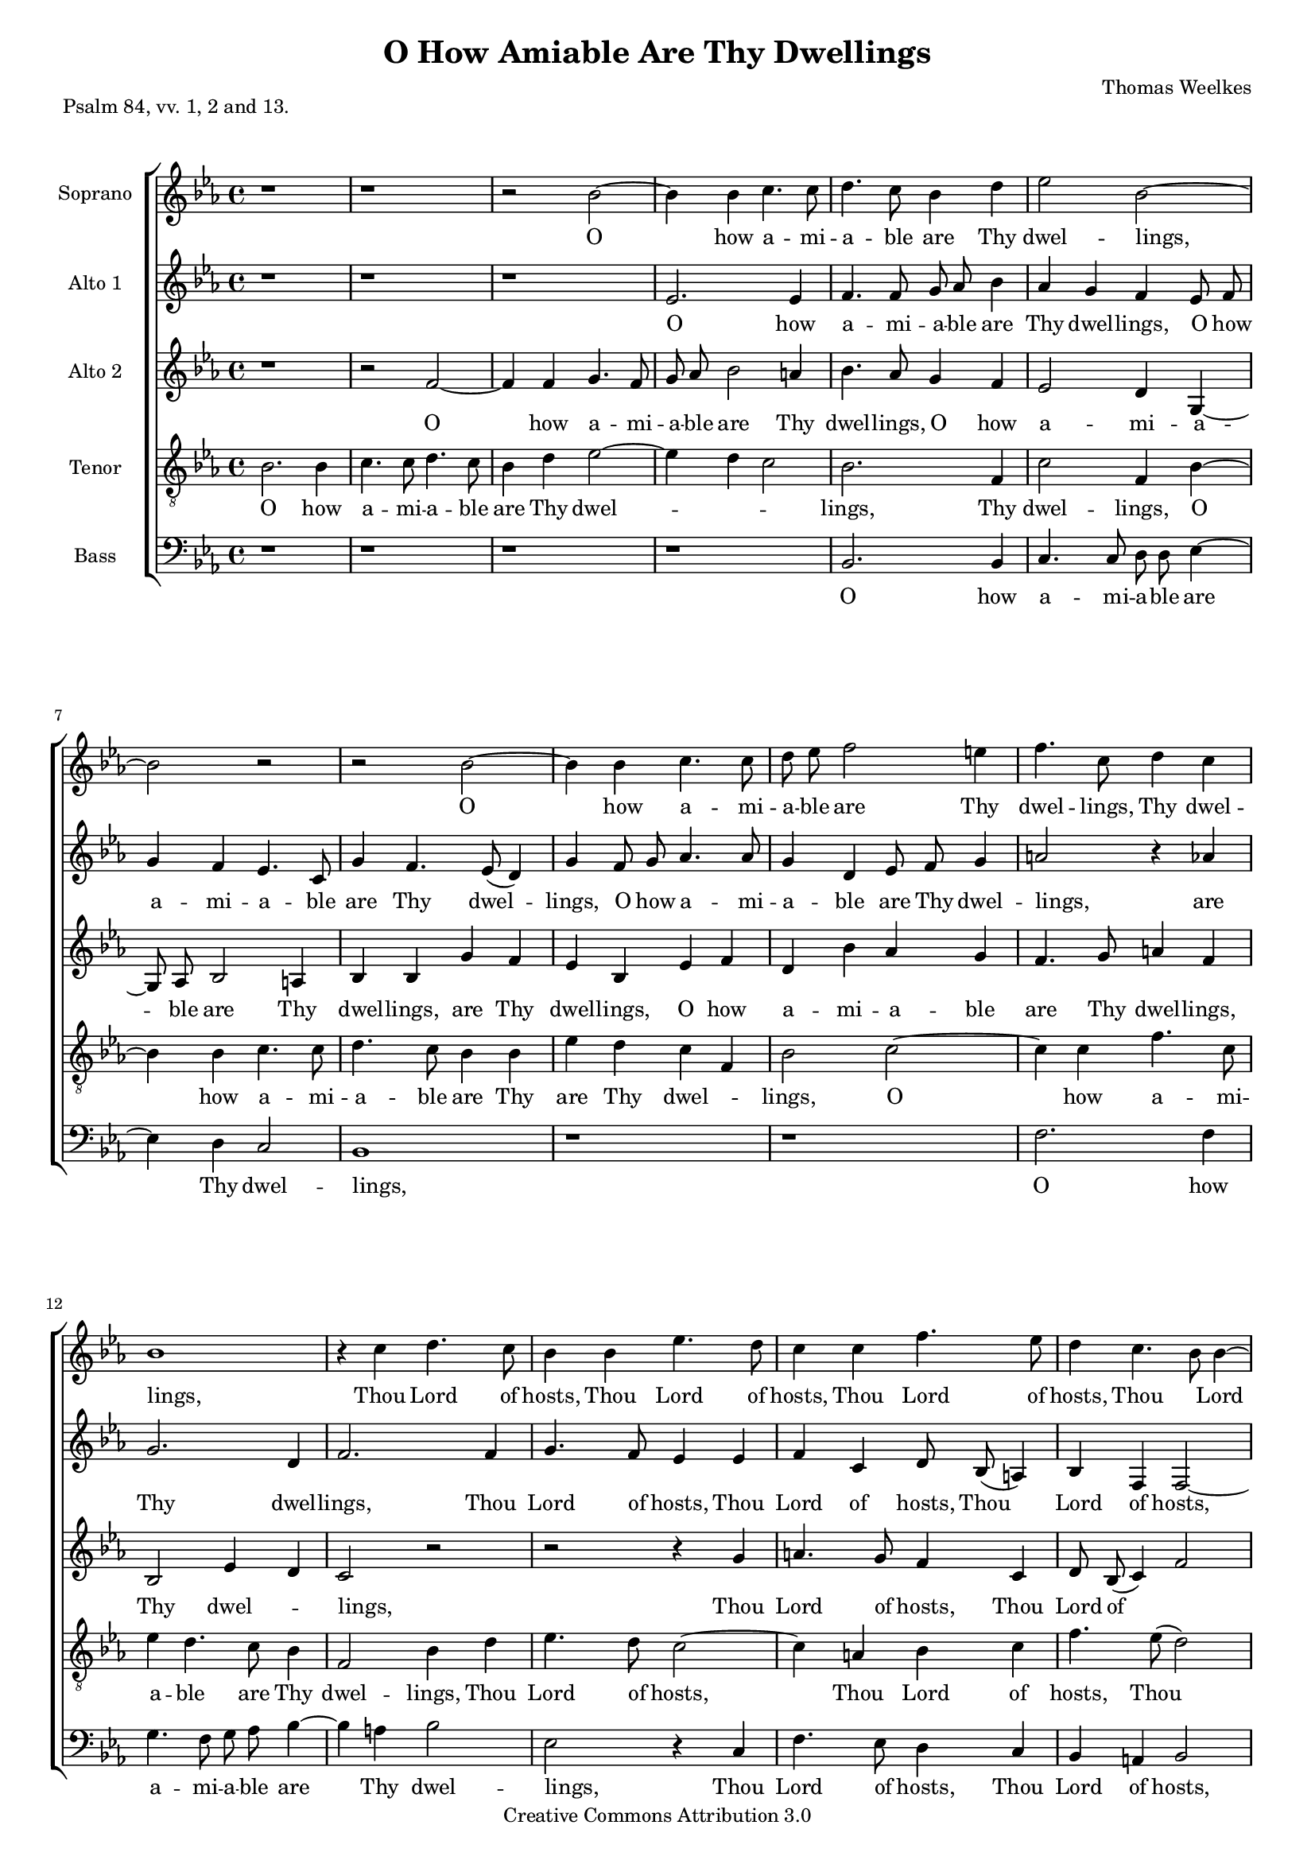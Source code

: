 #(set-global-staff-size 16)

\header {
 mutopiatitle = "O How Amiable Are Thy Dwellings"
 mutopiacomposer = "WeelkesT"
 mutopiainstrument = "Voice (SATB)"
 mutopiapoet = "Psalm 84, vv. 1, 2 and 13"
 mutopiasource = "Unknown"
 mutopiastyle = "Hymn"
 style = "Classical"
 copyright = "Creative Commons Attribution 3.0"
 maintainer = "Robert de Vries"
 maintainerEmail = "rhdv@xs4all.nl"

 title = "O How Amiable Are Thy Dwellings"
 composer = "Thomas Weelkes"
 piece = "Psalm 84, vv. 1, 2 and 13."

%  footer = "VVE 2002"
%  tagline = "VAK Vokaal Ensemble 2002"

 footer = "Mutopia-2013/01/06-170"
 tagline = \markup { \override #'(box-padding . 1.0) \override #'(baseline-skip . 2.7) \box \center-column { \small \line { Sheet music from \with-url #"http://www.MutopiaProject.org" \line { \concat { \teeny www. \normalsize MutopiaProject \teeny .org } \hspace #0.5 } • \hspace #0.5 \italic Free to download, with the \italic freedom to distribute, modify and perform. } \line { \small \line { Typeset using \with-url #"http://www.LilyPond.org" \line { \concat { \teeny www. \normalsize LilyPond \teeny .org }} by \concat { \maintainer . } \hspace #0.5 Copyright © 2013. \hspace #0.5 Reference: \footer } } \line { \teeny \line { Licensed under the Creative Commons Attribution 3.0 (Unported) License, for details \concat { see: \hspace #0.3 \with-url #"http://creativecommons.org/licenses/by/3.0" http://creativecommons.org/licenses/by/3.0 } } } } }
}

\version "2.16.1"


sopraan = \relative c'' {
\clef "violin"
\key es \major
%1
r1 | r1 | r2 bes2 ~ | bes4 bes4 c4. c8 | 
%5
d4. c8 bes4 d4 | es2 bes2 ~ | bes2 r2 | r2 bes2 ~ | bes4 bes4 c4. c8 |
%10
d8 es8 f2 e4 | f4. c8 d4 c4 | bes1 | r4 c4 d4. c8 | bes4 bes4 es4. d8 |
%15
c4 c4 f4. es8 | d4 c4. bes8 bes4 ~ | bes4 a4 bes2 | bes4. c8 ( d8) es8 ( c4) | bes2 r2 |
%20
r1 | r1 | bes2 c4 es4 ~ | es8 es8 d4 c2 | bes2 r2 | 
%25
r2 r4 as4 | c4 es4. es8 d4 | c4 c4 d4 f4 ~ | f8 f8 es4 d4 c4 | es8 es8 d4 c8 c8 bes4 | 
%30
as4  g8[ as8] bes4 bes4 ~ | bes4 a4 bes4 f4 | bes4 bes8 as8 g4 g4 | c4 c8 bes8 a8 g8 ( a4) | bes2. bes4 | 
%35
bes4. bes8 bes2 | bes4 es4 es8 d8 c4 | c4 f4 f8 es8 d8 c8 ( |  bes2) es4 as,8 as8 | c4 c4 c2 | 
%40
r4 c2 c4 | f2 es2 | d2 r2 | f,4. g8 a8 bes8 c4 ~ | c8 es8 d8 d8 c4 bes4 ~ | 
%45
bes4 a4 bes2 | r4 bes4. c8 d8 es8 | f2 f2 | f4. f8 f2 | c4 c4 d2 | 
%50
r2 r4 f4 ~ |  f8[ es8] d4 c4 es4 | d4 c4 bes4 des4 | c2 r2 | r2 r4 es4 ~ |
%55
 es8[ d8 c8 f8] ~  f8[ es8 d8 c8] | d4 es4 bes2 ~ | bes2 bes2 ^\fermata |
}

altoone = \relative c'' {
\clef "violin"
\key es \major
%1
r1 | r1 | r1 | es,2. es4 |
%5
f4. f8 g8 as8 bes4 | as4 g4 f4 es8 f8 | g4 f4 es4. c8 | g'4 f4. es8 ( d4) | g4 f8 g8 as4. as8 |
%10
g4 d4 es8 f8 g4 | a2 r4 as4 | g2. d4 | f2. f4 | g4. f8 es4 es4 |
%15
 f4 c4 d8 bes8 ( a4) | bes4 f4 f2 ~ | f4 c'4 bes4 f'4 | g4 bes4. bes8 as4 | g4 f8 es8 ( d4) c4 | 
%20
 bes8[ c8 d8 es8] d4 c4 | es4 d8 d8 es2 | es4 bes4 es4 es4 | g4 bes4. bes8 as4 | g2 f2 |
%25
 bes,2 f'2 | r4 es4 g4 bes4 ~ | bes8 bes8 as4 g4 f4 | d4 es4 f2 | bes,8 c8 d4 es4. d8 |
%30
 c2 f2 | f4. es8 d2 ~ | d2 bes4 es4 | es8 d8 c4 c4 f4 | f8 es8 d8 c8 d4 es4 | 
%35
 es4 d4 es2 ~ | es2 es4 as4 | as8 g8 f4 f4 bes4 | bes8 as8 g8 f8 es4 c4 | c4. c8 c2 |
%40
 r4 f2 c4 | d2 es4. f8 ( |  g4) f4 f2 | d2 c4 f,4 ~ | f8 g8 a8 bes8 c8 es8 d8 d8 | 
%45
c2 d4 bes4 | es2 bes4. c8 | d8 es8 f8 f4 g8 as8 bes8 | c4 a4 a8 a8 bes4 | bes4 a4 bes4 bes4 ~ | 
%50
 bes8[ as8] g4 f4 d4 ~ |  d8[ c8 g'8 f8] es2 | r4 as4. g8 f4 | e8 f4 e8 f4. es8 |  d8[ es8] f4  g8[ f8 es8 d8] |
%55
 c8[ bes8] c4  d8[ es8 f8 g8] | f4 g2 f4 | es2 d2 ^\fermata |
}

altotwo = \relative c'' {
\clef "violin"
\key es \major
%1
 r1 | r2 f,2 ~ | f4 f4 g4. f8 | g8 as8 bes2 a4 |
%5
 bes4. as8 g4 f4 | es2 d4 g,4 ~ | g8 as8 bes2 a4 | bes4 bes4 g'4 f4 | es4 bes4 es4 f4 | 
%10
 d4 bes'4 as4 g4 | f4. g8 a4 f4 | bes,2 es4 d4 | c2 r2 | r2 r4 g'4 | 
%15
 a4. g8 f4 c4 | d8 bes8 ( c4) f2 | f2 d2 ~ | d2 f4. c8 ( |  es4) d4 f2 |
%20
 g4 bes4. bes8 as4 | g4 f as g | g f es c | bes8 c d es f2 | bes,2 r4 c4 |
%25
 g'4 bes4. bes8 as4 | g2. f4 | f2 d4 d | g bes4. bes8 as4 | g4 f4 as8 as g4 |
%30
 f8 f es4 d8 d d4 | c4 c bes2 ~ | bes2 r4 bes4 | es4 es8 d c4 c | f f8 es d c bes4 ~ | 
%35
 bes bes bes bes | g2 r4 es'4 | as4 as8 g f4 f | bes bes8 as g ( f) f4 ~ | f e f2 |
%40
 r4 as2 g4 | f2 g4 ( c,) | d bes4. c8 d es | f4 f,4. g8 a bes | c4 d f8 c f4 | 
%45
 f4. f8 f4 es8 f | g as bes4 f f | f4. g8 as bes c4 | f, f4. es8 d4 | c f f2 |
%50
 d4 es d f | r4 bes4. as8 g4 | f4 c4  d8[ es] f4 | c2 r4 f4 ~ |  f8[ es] d4 es g |
%55
 f2 g4  f8[ es] |  d[ c bes as]  g[ as] bes4 ~ | bes2 bes ^\fermata |
}

tenor = \relative c' {
\clef "violin_8"
\key es \major
%1
bes2. bes4 | c4. c8 d4. c8 | bes4 d4 es2 ~ | es4 d4 c2 | 
%5
bes2. f4 | c'2 f,4 bes4 ~ | bes4 bes4 c4. c8 | d4. c8 bes4 bes4 | es4 d4 c4 f,4 |
%10
bes2 c2 ~ | c4 c4 f4. c8 | es4 d4. c8 bes4 | f2 bes4 d4 | es4. d8 c2 ~ |
%15
c4 a4 bes4 c4 | f4. es8 ( d2) | c4 f,4 f2 | r2 f2 | g4 bes4. bes8 as4 |
%20
g4 g4 f2 | bes4. f8 c'4. c8 | bes4 bes2 a4 | bes2 r2 | r4 bes4 d4 f4 ~ | 
%25
f8 f8 es4 d4 c4 | es4 bes4. c8 d8 bes8 | c4 c8 c8 bes4 bes4 | bes2 r4 f4 | g8 as8 ( bes4) c4 g4 |
%30
 as8[ bes8] c4 f,4 f4 ~ | f4 f4 f2 | f4 bes4 bes8 as8 g4 | g4 c4 c8 bes8 a8 g8 | f2. g4 |
%35
f4. f8 g4 bes4 | es4 es8 d8 c4 c4 | f4 f8 es8 d8 c8 bes4 ~ | bes4 bes2 as 4 | g2 a2 | 
%40
r4 c2 c4 ~ | c4 bes2 a4 | bes2 r4 f4 ~ | f8 g8 a8 bes8 c4 c4 | f4 f,4 a4 bes4 |
%45
c2 bes2 | bes4. c8 d8 es8 f4 | d2 c2 | a4 c2 f4 ~ | f4 c4 bes2 |
%50
f4 c'4 f,4. g8 | a4 bes4 c4 c4 ~ |  c8[ bes8] a4 bes4 bes4 ~ |  bes8[ as8] g4 f2 | r4 bes4. as8 g4 | 
%55
a8 bes4 a8  bes8[ c8 d8 es8] | f4 bes,4 bes4. as8 |  g8[ f8] g4 f2 ^\fermata |
}

bas =  {
\clef "bass"
\key es \major
%1
r1 | r1 | r1 | r1 |
%5
bes,2. bes,4 | c4. c8 d8 d8 es4 ~ | es4 d4 c2 | bes,1 | r1 |
%10
r1 | f2. f4 | g4. f8 g8 as8 bes4 ~ | bes4 a4 bes2 | es2 r4 c4 |
%15
f4. es8 d4 c4 | bes,4 a,4 bes,2 | f2 bes,2 ~ | bes,2 r2 | r1 |
%20
r1 | bes,2 c4 es4 ~ | es8 es8 d4 c2 | r2 f2 | g4 bes4. bes8 as4 | 
%25
g4 g4 f4. f8 | es2 bes,2 | f2 bes,2 | g2 f2 | es4 bes,4 es2 |
%30
f4 c4 d4. es8 | f2 bes,2 ~ | bes,4 bes,4 es4 es8 d8 | c4 c4 f4 f8 es8 | d8 c8 bes,2 es4 |
%35
bes,4. bes,8 es2 ~ | es4 es4 as4 as8 g8 | f4 f4 bes4 bes8 as8 | g8 f8 es2 f4 |c4. c8 f2 |
%40
r4 f2 es4 | d2 c2 | bes,2 bes,4. c8 | d8 es8 f2 f4 | f2 f4 bes,4 | 
%45
f4. f8 bes,4 es4 ~ | es8 f8 g8 as8 bes4 bes,4 ~ | bes,8 c8 d8 es8 f2 ~ | f4 f4 f4 bes,8 bes,8 | f4 f4 bes,4 bes,4 ~ |
%50
bes,4 c4 d4 bes,4 | f4 g4 c2 | f2 bes,2 | c4. bes,8 a,2 | bes,2 es2 |
%55
f2 bes,4 bes4 ~ |  bes8[ as8 g8 f8] es4 d4 | es2 bes,2 ^\fermata \bar "|."
}

soptext = \lyricmode {
_1 _1 _2 O2. __ how4 a4. -- mi8 
%5
-- a4. -- ble8 are4 Thy4 dwel2 -- lings,1 __
_1 O2. __ how4 a4. -- mi8 
%10
-- a8 -- ble8 are2 Thy4 dwel4. -- lings,8 Thy4 dwel4 -- lings,1
_4 Thou4 Lord4. of8 hosts,4 Thou4 Lord4. of8 
%15
hosts,4 Thou4 Lord4. of8 | hosts,4
Thou2 __ Lord2 __ of4 hosts,2 | Thou4. Lord8*2 __ of8*3 __ | hosts.2 _2
%20
_1 | _1 | My2 soul4 hath4. __ a8 de4*3 -- | sire2 _2 | 
%25
_2 _4 my4 | soul4 hath4. a8 de4 -- | sire,4 my4 soul4 hath4. __ a8 de4 -- sire4
and4 | long8 -- ing to4 en8 -- ter in4 -- | 
%30
to the __ courts of2 __ the4 Lord. My | heart and8 my flesh4 re -- | joice in8 the liv -- ing8*3 __ | God,2. the4 | 
%35
liv4. -- ing8 God,2 | my4 heart and8 my flesh4 | re -- joice in8 the liv -- ing8*5 __ God,4 in8 the | liv4 -- ing God.2 | 
%40
_4 O2 Lord4 | God2 of | hosts, _2 | bles4. -- sed8 is the man4. __ that8 put -- teth his4 trust2 __
%45
in4 Thee,2 | _4 bles4. -- sed8 is the | man2 that | put4. -- teth8 his2 | trust4 in Thee.2 |
%50
_2. A4*9 -- | men,2 _2 | _2. A4*11 -- men.2 |
}

altoonetext = \lyricmode {
%1
_1 | _1 | _1 | O2. how4 |
%5
a4. -- mi8 -- a8 -- ble8 are4 | Thy4 dwel4 -- lings,4 O8 how8 | a4 -- mi4 -- a4. -- ble8 | are4 Thy4. dwel4. -- | lings,4 O8 how8 a4. -- mi8 -- |
%10
a4 -- ble4 are8 Thy8 dwel4 -- | lings,2 _4 are | Thy2. dwel4 -- | lings,2. Thou4 | Lord4. of8 hosts,4 Thou | 
%15
Lord of hosts,8 Thou4. __ | Lord4 of hosts,2. __ of4 hosts. My | soul hath4. a8 de4 -- | sire and8 long4. -- ing4 |
%20
to2 __ en4 -- ter | in -- to8 the courts2 | of4 the lord, my | soul hath4. a8 de4 -- | sire2 and | 
%25
long -- ing | _4 my soul hath4. __ a8 de4 -- sire and | long -- ing to2 | en8 -- ter in4 -- to4. the8*5 __ 
%30
courts2 | of4. the8 Lord.1 __ My4 heart | and8 my flesh4 re -- joice | in8 the liv -- ing God,4 the | 
%35
liv -- ing God,1 __ my4 heart | and8 my flesh4 re -- joice | in8 the liv- ing God,4 the | liv4. -- ing8 God.2 |
%40
_4 O2 Lord4 | God2 of4. hosts,8*3 __ Lord4 God2 | of hosts,4 bles4. -- sed8 is the man that put -- teth | 
%45
his2 trust4 in | Thee,2 bles4. -- sed8 | is the man, bles4 -- sed8 is the | man4 that put8 -- teth his4 trust in Thee. A4*7 --
%50
men,2 | _4 A4*5 -- men,4. A8*29 -- men.2 |
}

altotwotext = \lyricmode {
_1 | _2 O2. __ how4 a4. -- mi8 -- | a8 -- ble8 are2 Thy4 |
%5
dwel4. -- lings,8 O4 how4 | a2 -- mi4 -- a4. -- ble8 are2 Thy4 | dwel4 -- lings,4 are4 Thy | dwel -- lings, O how |
%10
a -- mi -- a -- ble | are4. Thy8 dwel4 -- lings, Thy2 dwel2 -- | lings, _2 | _2 _4 Thou |
%15
Lord4. of8 hosts,4 Thou | Lord8 of8*7 __ | hosts,2 Thou1 __ Lord4. of4. __ hosts.4 My2 |
%20
soul4 hath4. a8 de4 -- | sire and long -- ing | to en -- ter in -- | to8 the courts of the2 | Lord, _4 my | 
%25
soul hath4. a8 de4 -- | sire2. and4 | long2 -- ing,4 my | soul hath4. a8 de4 -- | sire to en8 -- ter in4 -- |
%30
to8 the courts4 of8 the Lord4 | of the Lord.1 __ _4 My | heart and8 my flesh4 re -- | joice in8 the liv -- ing God2 __
%35
the4 liv -- ing | God,2 _4 my | heart and8 my flesh4 re -- | joice in8 the liv2. -- ing4 God.2 |
%40
_4 O2 Lord4 | God2 of __ | hosts,4 bles4. -- sed8 is the | man,4 bles4. -- sed8 is the | man4 that put8 -- teth his4 | 
%45
trust4. in8 Thee,4 bles8 -- sed | is the man,4 the man, | bles4. -- sed8 is the man4 | that put4. -- teth8 his4 | trust in Thee.2 | 
%50
A4*3 -- men,4 | _4 A4*7 -- | men,2 _4 A4*5 -- | men,2 A1*2 -- men.2 |
}

tentext = \lyricmode {
%1
O2. how4 a4. -- mi8 -- a4. -- ble8 are4 Thy4 dwel1. -- |
%5
lings,2. Thy4 | dwel2 -- lings,4 O2 __ how4 a4. -- mi8 -- | a4. -- ble8 are4 Thy4 | are4 Thy4 dwel2 -- | 
%10
lings,2 O2. __ how4 a4. -- mi8 -- | a4 -- ble4. are8 Thy4 | dwel2 -- lings,4 Thou4 | Lord4. of8 hosts,2. __ 
%15
Thou4 Lord4 of4 | hosts,4. Thou8*5 __ | Lord4 of hosts.2 | _2 My2 | soul4 hath4. a8 de4 -- | 
%20
sire and long2 -- | ing4. to8 en4. -- ter8 | in4 -- to2 the4 | courts,2 _2 | _4 my4 soul hath4. __
%25
a8 de4 -- sire to | en -- ter4. in8 -- to the | courts4 of8 the Lord,4 the | Lord,2 _4 in4 -- | to8 the4. __ courts4 of |
%30
the2 __ Lord,4 of2 __ the4 Lord.2 | My4 heart and8 my flesh4 | re -- joice in8 the liv -- ing | God,2. the4 | 
%35
liv4. -- ing8 God,4 my | heart and8 my flesh4 re -- | joice in8 the liv -- ing God,2 __ the liv4 -- | ing2 God. |
%40
_4 O2 Lord __ God of4 | hosts,2 _4 bles4. -- sed8 is the man4 that | put -- teth his trust |
%45
in2 Thee, | bles4. -- sed8 is the man4 | that2 put -- | teth4 his2 trust2 __ in4 Thee.2 |
%50
A1. -- men,4 A2. -- men,4 A2. -- men,2 | _4 A1*2 -- men,4 A1 -- men.2 |
}

bastext = \lyricmode {
%1
_1 | _1 | _1 | _1 | 
%5
O2. how4 | a4. -- mi8 -- a8 -- ble8 are2 __ Thy4 dwel2 -- | lings,1 | _1 |
%10
_1 | O2. how4 | a4. -- mi8 -- a8 -- ble are2 __ Thy4 dwel2 -- | lings,2 _4 Thou4 |
%15
Lord4. of8 hosts,4 Thou4 | Lord4 of4 hosts,2 | of2 hosts.1 __ _2 | _1 |
%20
_1 | My2 soul4 hath4. __ a8 de4 -- sire,2 | _2 my2 | soul4 hath4. a8 de4 -- |
%25
sire4 and4 long4. -- ing8 | to2 en2 -- | ter2 in2 -- | to2 the2 | courts4 of4 the2 |
%30
Lord,4 of4 the1 __ Lord2. __ My4 heart4 and8 my8 | flesh4 re4 -- joice4 in8 the8 | liv8 -- ing8 God,2 the4 |
%35
liv4. -- ing8 God,2. __ my4 heart4 and8 my8 | flesh4 re4 -- joice4 in8 the8 | liv8 -- ing8 God,2 the4 liv4. -- ing8 God,2 |
%40
_4 O2 Lord4 | God2 of2 | hosts,2 bles4. -- sed8 | is8 the8 man2 that4 | put2 -- teth4 his4 | 
%45
trust4. in8 Thee,4 bles4. -- sed8 is8 the8 man,4 bles4. -- sed8 is8 the8 man2. __ that4 put4 -- teth8 his8 | trust4 in4 Thee.4 
%50
A1.. -- men,2 | A1*3 -- | men,2 A1*2 -- men.2 |
}

\score {
    \context ChoirStaff = "coro" <<
	\override Score.BarNumber   #'padding = #3
	\context Staff = "soprano" <<
	    \set Staff.autoBeaming = ##f
	     \unset Staff.melismaBusyProperties 
	    \set Staff.midiInstrument = #"flute"
	    \set Staff.instrumentName = #"Soprano"
	    \sopraan
	    \context Lyrics = "soprano" \soptext
	>>

	\context Staff = "altoone" <<
	    \set Staff.autoBeaming = ##f
	     \unset Staff.melismaBusyProperties 
	    \set Staff.midiInstrument = #"flute"
	    \set Staff.instrumentName = #"Alto 1"
	    \altoone
	    \context Lyrics = "altoone" \altoonetext
	>>

	\context Staff = "altotwo" <<
	    \set Staff.autoBeaming = ##f
	     \unset Staff.melismaBusyProperties 
	    \set Staff.midiInstrument = #"flute"
	    \set Staff.instrumentName = #"Alto 2"
	    \altotwo
	    \context Lyrics = "altotwo" \altotwotext
	>>

	\context Staff = "tenoren" <<
	    \set Staff.autoBeaming = ##f
	     \unset Staff.melismaBusyProperties 
	    \set Staff.midiInstrument = #"flute"
	    \set Staff.instrumentName = #"Tenor"
	    \tenor
	    \context Lyrics = "tenoren" \tentext
	>>

	\context Staff = "bassen" <<

	    \set Staff.autoBeaming = ##f
	     \unset Staff.melismaBusyProperties 
	    \set Staff.midiInstrument = #"flute"
	    \set Staff.instrumentName = #"Bass"
	    \bas
	    \context Lyrics = "bassen" \bastext
	>>
    >>
    
  \midi {
    \tempo 2 = 55
    }


    \layout { }
}
